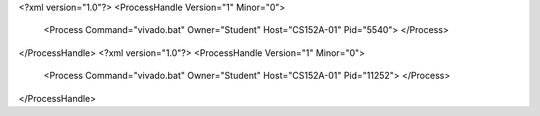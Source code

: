<?xml version="1.0"?>
<ProcessHandle Version="1" Minor="0">
    <Process Command="vivado.bat" Owner="Student" Host="CS152A-01" Pid="5540">
    </Process>
</ProcessHandle>
<?xml version="1.0"?>
<ProcessHandle Version="1" Minor="0">
    <Process Command="vivado.bat" Owner="Student" Host="CS152A-01" Pid="11252">
    </Process>
</ProcessHandle>
